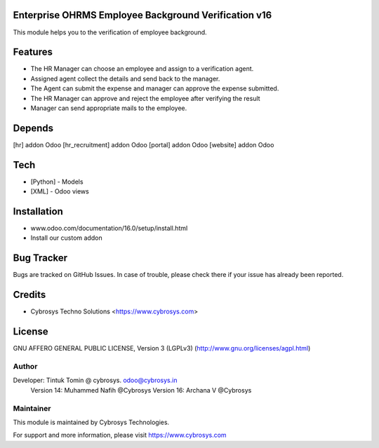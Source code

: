 Enterprise OHRMS Employee Background Verification v16
=====================================================
This module helps you to the verification of employee background.

Features
========

* The HR Manager can choose an employee and assign to a verification agent.
* Assigned agent collect the details and send back to the manager.
* The Agent can submit the expense and manager can approve the expense submitted.
* The HR Manager can approve and reject the employee after verifying the result
* Manager can send appropriate mails to the employee.

Depends
=======
[hr] addon Odoo
[hr_recruitment] addon Odoo
[portal] addon Odoo
[website] addon Odoo

Tech
====
* [Python] - Models
* [XML] - Odoo views

Installation
============
- www.odoo.com/documentation/16.0/setup/install.html
- Install our custom addon


Bug Tracker
===========
Bugs are tracked on GitHub Issues. In case of trouble, please check there if your issue has already been reported.

Credits
=======
* Cybrosys Techno Solutions <https://www.cybrosys.com>

License
=======

GNU AFFERO GENERAL PUBLIC LICENSE, Version 3 (LGPLv3)
(http://www.gnu.org/licenses/agpl.html)

Author
------
Developer: Tintuk Tomin @ cybrosys. odoo@cybrosys.in
           Version 14: Muhammed Nafih @Cybrosys
           Version 16: Archana V @Cybrosys

Maintainer
----------

This module is maintained by Cybrosys Technologies.

For support and more information, please visit https://www.cybrosys.com